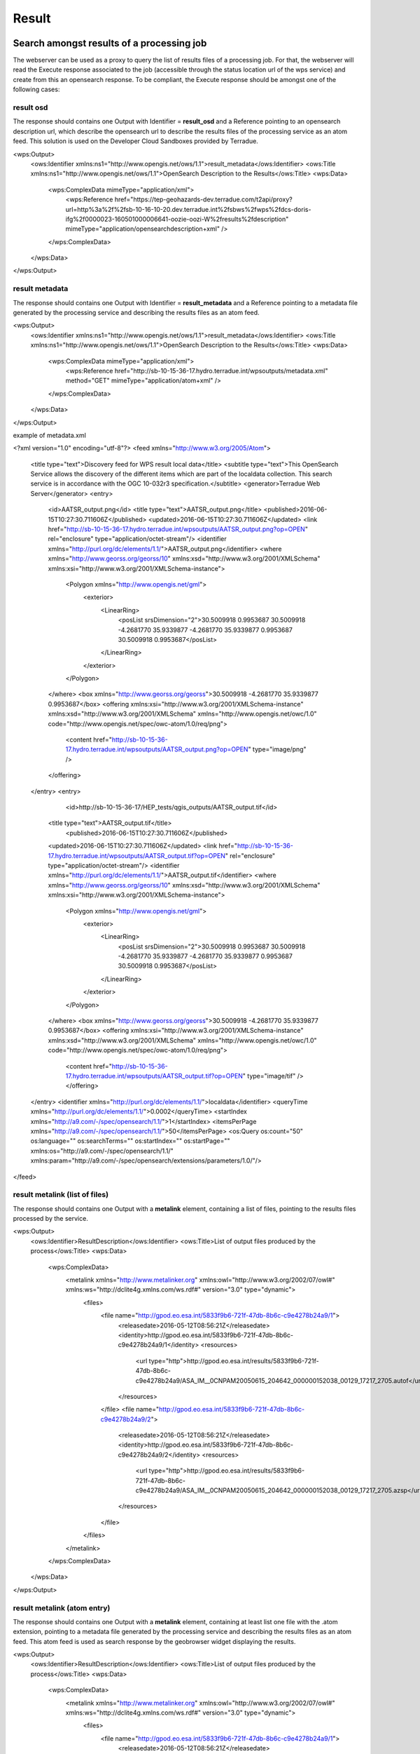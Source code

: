 Result
~~~~~~

Search amongst results of a processing job
==========================================

The webserver can be used as a proxy to query the list of results files of a processing job. For that, the webserver will read the Execute response associated to the job (accessible through the status location url of the wps service) and create from this an opensearch response.
To be compliant, the Execute response should be amongst one of the following cases:

result osd
----------

The response should contains one Output with Identifier = **result_osd** and a Reference pointing to an opensearch description url, which describe the opensearch url to describe the
results files of the processing service as an atom feed. This solution is used on the Developer Cloud Sandboxes provided by Terradue.

.. code-block:: xml

<wps:Output>
	<ows:Identifier xmlns:ns1="http://www.opengis.net/ows/1.1">result_metadata</ows:Identifier>
	<ows:Title xmlns:ns1="http://www.opengis.net/ows/1.1">OpenSearch Description to the Results</ows:Title>
	<wps:Data>
		<wps:ComplexData mimeType="application/xml">
			<wps:Reference href="https://tep-geohazards-dev.terradue.com/t2api/proxy?url=http%3a%2f%2fsb-10-16-10-20.dev.terradue.int%2fsbws%2fwps%2fdcs-doris-ifg%2f0000023-160501000006641-oozie-oozi-W%2fresults%2fdescription" mimeType="application/opensearchdescription+xml" />
		</wps:ComplexData>
	</wps:Data>
</wps:Output> 

result metadata
---------------

The response should contains one Output with Identifier = **result_metadata** and a Reference pointing to a metadata file generated by the processing service and describing the results files as an atom feed.

.. code-block:: xml

<wps:Output>
	<ows:Identifier xmlns:ns1="http://www.opengis.net/ows/1.1">result_metadata</ows:Identifier>
	<ows:Title xmlns:ns1="http://www.opengis.net/ows/1.1">OpenSearch Description to the Results</ows:Title>
	<wps:Data>
		<wps:ComplexData mimeType="application/xml">
			<wps:Reference href="http://sb-10-15-36-17.hydro.terradue.int/wpsoutputs/metadata.xml" method="GET" mimeType="application/atom+xml" />
		</wps:ComplexData>
	</wps:Data>
</wps:Output> 

example of metadata.xml

.. code-block:: xml

<?xml version="1.0" encoding="utf-8"?>
<feed xmlns="http://www.w3.org/2005/Atom">
  <title type="text">Discovery feed for WPS result local data</title>
  <subtitle type="text">This OpenSearch Service allows the discovery of the different items which are part of the localdata collection. This search service is in accordance with the OGC 10-032r3 specification.</subtitle>
  <generator>Terradue Web Server</generator>
  <entry>
    <id>AATSR_output.png</id>
    <title type="text">AATSR_output.png</title>
    <published>2016-06-15T10:27:30.711606Z</published>
    <updated>2016-06-15T10:27:30.711606Z</updated>
    <link href="http://sb-10-15-36-17.hydro.terradue.int/wpsoutputs/AATSR_output.png?op=OPEN" rel="enclosure" type="application/octet-stream"/>
    <identifier xmlns="http://purl.org/dc/elements/1.1/">AATSR_output.png</identifier>
    <where xmlns="http://www.georss.org/georss/10" xmlns:xsd="http://www.w3.org/2001/XMLSchema" xmlns:xsi="http://www.w3.org/2001/XMLSchema-instance">
      <Polygon xmlns="http://www.opengis.net/gml">
        <exterior>
          <LinearRing>
            <posList srsDimension="2">30.5009918 0.9953687 30.5009918 -4.2681770 35.9339877 -4.2681770 35.9339877 0.9953687 30.5009918 0.9953687</posList>
          </LinearRing>
        </exterior>
      </Polygon>
    </where>
    <box xmlns="http://www.georss.org/georss">30.5009918 -4.2681770 35.9339877 0.9953687</box>
    <offering xmlns:xsi="http://www.w3.org/2001/XMLSchema-instance" xmlns:xsd="http://www.w3.org/2001/XMLSchema" xmlns="http://www.opengis.net/owc/1.0" code="http://www.opengis.net/spec/owc-atom/1.0/req/png">
      <content href="http://sb-10-15-36-17.hydro.terradue.int/wpsoutputs/AATSR_output.png?op=OPEN" type="image/png" />
    </offering>
  </entry>
  <entry>
        <id>http://sb-10-15-36-17/HEP_tests/qgis_outputs/AATSR_output.tif</id>
    <title type="text">AATSR_output.tif</title>
        <published>2016-06-15T10:27:30.711606Z</published>
    <updated>2016-06-15T10:27:30.711606Z</updated>
    <link href="http://sb-10-15-36-17.hydro.terradue.int/wpsoutputs/AATSR_output.tif?op=OPEN" rel="enclosure" type="application/octet-stream"/>
    <identifier xmlns="http://purl.org/dc/elements/1.1/">AATSR_output.tif</identifier>
    <where xmlns="http://www.georss.org/georss/10" xmlns:xsd="http://www.w3.org/2001/XMLSchema" xmlns:xsi="http://www.w3.org/2001/XMLSchema-instance">
      <Polygon xmlns="http://www.opengis.net/gml">
        <exterior>
          <LinearRing>
            <posList srsDimension="2">30.5009918 0.9953687 30.5009918 -4.2681770 35.9339877 -4.2681770 35.9339877 0.9953687 30.5009918 0.9953687</posList>
          </LinearRing>
        </exterior>
      </Polygon>
    </where>
    <box xmlns="http://www.georss.org/georss">30.5009918 -4.2681770 35.9339877 0.9953687</box>
    <offering xmlns:xsi="http://www.w3.org/2001/XMLSchema-instance" xmlns:xsd="http://www.w3.org/2001/XMLSchema" xmlns="http://www.opengis.net/owc/1.0" code="http://www.opengis.net/spec/owc-atom/1.0/req/png">
      <content href="http://sb-10-15-36-17.hydro.terradue.int/wpsoutputs/AATSR_output.tif?op=OPEN" type="image/tif" />
      </offering>
  </entry>
  <identifier xmlns="http://purl.org/dc/elements/1.1/">localdata</identifier>
  <queryTime xmlns="http://purl.org/dc/elements/1.1/">0.0002</queryTime>
  <startIndex xmlns="http://a9.com/-/spec/opensearch/1.1/">1</startIndex>
  <itemsPerPage xmlns="http://a9.com/-/spec/opensearch/1.1/">50</itemsPerPage>
  <os:Query os:count="50" os:language="" os:searchTerms="" os:startIndex="" os:startPage="" xmlns:os="http://a9.com/-/spec/opensearch/1.1/" xmlns:param="http://a9.com/-/spec/opensearch/extensions/parameters/1.0/"/>
</feed>

result metalink (list of files)
-------------------------------

The response should contains one Output with a **metalink** element, containing a list of files, pointing to the results files processed by the service.

.. code-block:: xml

<wps:Output>
	<ows:Identifier>ResultDescription</ows:Identifier>
	<ows:Title>List of output files produced by the process</ows:Title>
	<wps:Data>
		<wps:ComplexData>
			<metalink xmlns="http://www.metalinker.org" xmlns:owl="http://www.w3.org/2002/07/owl#" xmlns:ws="http://dclite4g.xmlns.com/ws.rdf#" version="3.0" type="dynamic">
				<files>
					<file name="http://gpod.eo.esa.int/5833f9b6-721f-47db-8b6c-c9e4278b24a9/1">
						<releasedate>2016-05-12T08:56:21Z</releasedate>
						<identity>http://gpod.eo.esa.int/5833f9b6-721f-47db-8b6c-c9e4278b24a9/1</identity>
						<resources>
							<url type="http">http://gpod.eo.esa.int/results/5833f9b6-721f-47db-8b6c-c9e4278b24a9/ASA_IM__0CNPAM20050615_204642_000000152038_00129_17217_2705.autof</url>
						</resources>
					</file>
					<file name="http://gpod.eo.esa.int/5833f9b6-721f-47db-8b6c-c9e4278b24a9/2">
						<releasedate>2016-05-12T08:56:21Z</releasedate>
						<identity>http://gpod.eo.esa.int/5833f9b6-721f-47db-8b6c-c9e4278b24a9/2</identity>
						<resources>
							<url type="http">http://gpod.eo.esa.int/results/5833f9b6-721f-47db-8b6c-c9e4278b24a9/ASA_IM__0CNPAM20050615_204642_000000152038_00129_17217_2705.azsp</url>
						</resources>
					</file>
				</files>
			</metalink>
		</wps:ComplexData>
	</wps:Data>
</wps:Output>

result metalink (atom entry)
----------------------------

The response should contains one Output with a **metalink** element, containing at least list one file with the .atom extension, pointing to a metadata file generated by the processing service and describing the results files as an atom feed. This atom feed is used as search response by the geobrowser widget displaying the results.

.. code-block:: xml

<wps:Output>
	<ows:Identifier>ResultDescription</ows:Identifier>
	<ows:Title>List of output files produced by the process</ows:Title>
	<wps:Data>
		<wps:ComplexData>
			<metalink xmlns="http://www.metalinker.org" xmlns:owl="http://www.w3.org/2002/07/owl#" xmlns:ws="http://dclite4g.xmlns.com/ws.rdf#" version="3.0" type="dynamic">
				<files>
					<file name="http://gpod.eo.esa.int/5833f9b6-721f-47db-8b6c-c9e4278b24a9/1">
						<releasedate>2016-05-12T08:56:21Z</releasedate>
						<identity>http://gpod.eo.esa.int/5833f9b6-721f-47db-8b6c-c9e4278b24a9/1</identity>
						<resources>
							<url type="http">http://gpod.eo.esa.int/results/5833f9b6-721f-47db-8b6c-c9e4278b24a9/ASA_IM__0CNPAM20050615_204642_000000152038_00129_17217_2705.atom</url>
						</resources>
					</file>
				</files>
			</metalink>
		</wps:ComplexData>
	</wps:Data>
</wps:Output>

Visualize results of a processing job
=====================================

To be visualized into the geobrowser, a job processing should expose an opensearch description in the Execute response of the status location url.
The Execute response can directly have a description link associated (see `result osd`_). Otherwise, the webserver will be used as a proxy to enable an opensearch request over the results (see `Search amongst results of a processing job`_).
Then the search result should contain one entry with a png (which will be used as quicklook) and an associated spatial element (**where** or **box**).
